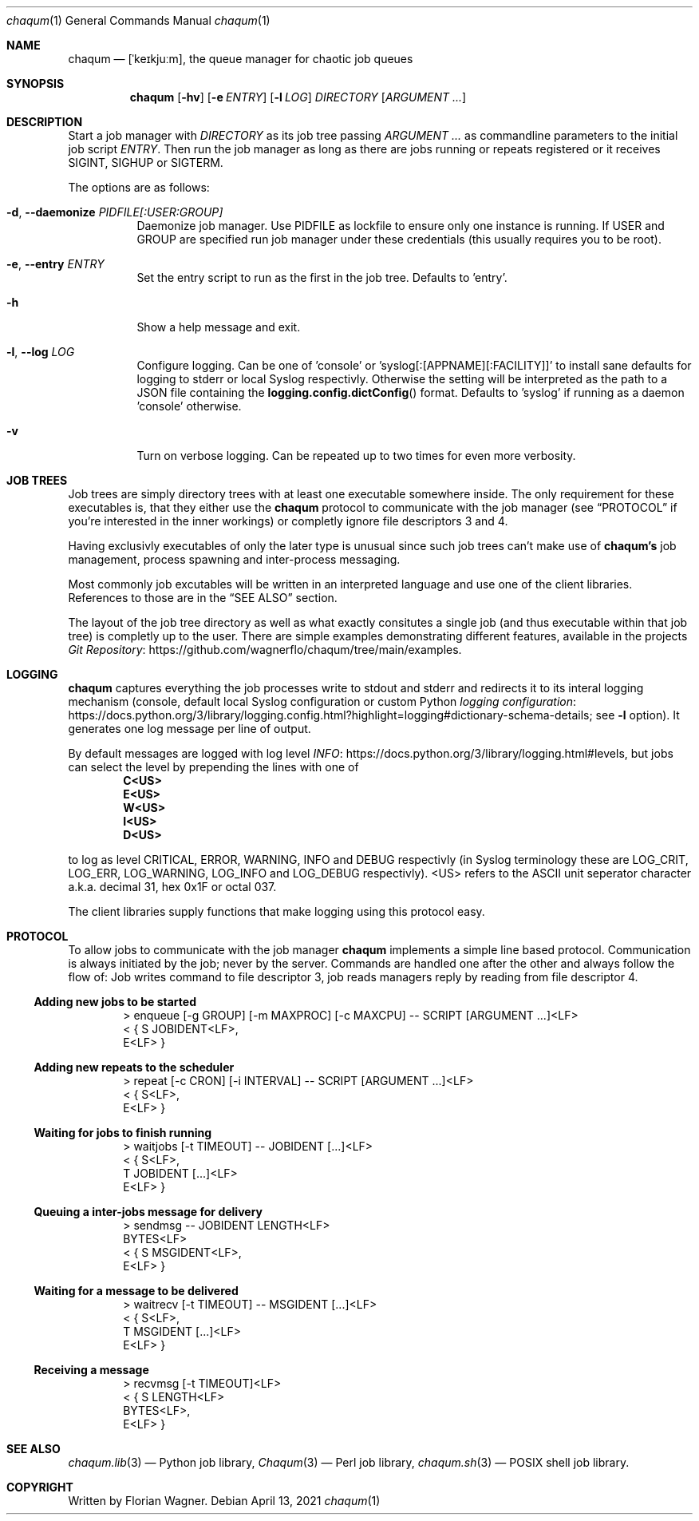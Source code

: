 .Dd April 13, 2021
.Dt chaqum 1
.Os
.Sh NAME
.Nm chaqum
.Nd [ˈkeɪkjuːm], the queue manager for chaotic job queues
.Sh SYNOPSIS
.Nm
.Op Fl hv
.Op Fl e Ar ENTRY
.Op Fl l Ar LOG
.Ar DIRECTORY
.Op Ar ARGUMENT ...
.Sh DESCRIPTION
Start a job manager with
.Ar DIRECTORY
as its job tree passing
.Ar ARGUMENT ...
as commandline parameters to the initial job script
.Ar ENTRY .
Then run the job manager as long as there are jobs running or repeats
registered or it receives
.Dv SIGINT ,
.Dv SIGHUP
or
.Dv SIGTERM .
.Pp
The options are as follows:
.Bl -tag -width Ds
.It Fl d , \-daemonize Ar PIDFILE[:USER:GROUP]
Daemonize job manager. Use PIDFILE as lockfile to ensure only one
instance is running. If USER and GROUP are specified run job manager
under these credentials (this usually requires you to be root).
.It Fl e , \-entry Ar ENTRY
Set the entry script to run as the first in the job tree. Defaults to
.Dv 'entry' .
.It Fl h
Show a help message and exit.
.It Fl l , \-log Ar LOG
Configure logging. Can be one of
.Dv 'console'
or
.Dv 'syslog[:[APPNAME][:FACILITY]]'
to install sane defaults for logging to stderr or local Syslog
respectivly. Otherwise the setting will be interpreted as the path to
a JSON file containing the
.Fn logging.config.dictConfig
format. Defaults to
.Dv 'syslog'
if running as a daemon
.Dv 'console'
otherwise.
.It Fl v
Turn on verbose logging. Can be repeated up to two times for even more
verbosity.
.El
.Sh JOB TREES
Job trees are simply directory trees with at least one executable
somewhere inside. The only requirement for these executables is, that
they either use the
.Nm chaqum
protocol to communicate with the job manager (see
.Sx PROTOCOL
if you're interested in the inner workings) or completly ignore file
descriptors 3 and 4.
.Pp
Having exclusivly executables of only the later type is unusual since
such job trees can't make use of
.Nm chaqum's
job management, process spawning and inter-process messaging.
.Pp
Most commonly job excutables will be written in an interpreted language
and use one of the client libraries. References to those are in the
.Sx SEE ALSO
section.
.Pp
The layout of the job tree directory as well as what exactly consitutes
a single job (and thus executable within that job tree) is completly
up to the user. There are simple examples demonstrating different
features, available in the projects
.Lk https://github.com/wagnerflo/chaqum/tree/main/examples Git Repository .
.Sh LOGGING
.Nm chaqum
captures everything the job processes write to stdout and stderr and
redirects it to its interal logging mechanism (console, default local
Syslog configuration or custom Python
.Lk https://docs.python.org/3/library/logging.config.html?highlight=logging#dictionary-schema-details "logging configuration" ;
see
.Sy -l
option). It generates one log message per line of output.
.Pp
By default messages are logged with log level
.Lk https://docs.python.org/3/library/logging.html#levels INFO ,
but jobs can select the level by prepending the lines with one of
.Dl C<US>
.Dl E<US>
.Dl W<US>
.Dl I<US>
.Dl D<US>
.Pp
to log as level CRITICAL, ERROR, WARNING, INFO and DEBUG respectivly
(in Syslog terminology these are
.Dv LOG_CRIT ,
.Dv LOG_ERR ,
.Dv LOG_WARNING ,
.Dv LOG_INFO
and
.Dv LOG_DEBUG
respectivly).
.Dv <US>
refers to the ASCII unit seperator character a.k.a. decimal 31, hex
0x1F or octal 037.
.Pp
The client libraries supply functions that make logging using this
protocol easy.
.Sh PROTOCOL
To allow jobs to communicate with the job manager
.Nm chaqum
implements a simple line based protocol. Communication is always
initiated by the job; never by the server. Commands are handled one
after the other and always follow the flow of: Job writes command to
file descriptor 3, job reads managers reply by reading from file
descriptor 4.
.Ss Adding new jobs to be started
.Bd -literal -offset indent
> enqueue [-g GROUP] [-m MAXPROC] [-c MAXCPU] -- SCRIPT [ARGUMENT ...]<LF>
< { S JOBIDENT<LF>,
    E<LF> }
.Ed
.Ss Adding new repeats to the scheduler
.Bd -literal -offset indent
> repeat [-c CRON] [-i INTERVAL] -- SCRIPT [ARGUMENT ...]<LF>
< { S<LF>,
    E<LF> }
.Ed
.Ss Waiting for jobs to finish running
.Bd -literal -offset indent
> waitjobs [-t TIMEOUT] -- JOBIDENT [...]<LF>
< { S<LF>,
    T JOBIDENT [...]<LF>
    E<LF> }
.Ed
.Ss Queuing a inter-jobs message for delivery
.Bd -literal -offset indent
> sendmsg -- JOBIDENT LENGTH<LF>
  BYTES<LF>
< { S MSGIDENT<LF>,
    E<LF> }
.Ed
.Ss Waiting for a message to be delivered
.Bd -literal -offset indent
> waitrecv [-t TIMEOUT] -- MSGIDENT [...]<LF>
< { S<LF>,
    T MSGIDENT [...]<LF>
    E<LF> }
.Ed
.Ss Receiving a message
.Bd -literal -offset indent
> recvmsg [-t TIMEOUT]<LF>
< { S LENGTH<LF>
    BYTES<LF>,
    E<LF> }
.Ed
.Sh SEE ALSO
.Xr chaqum.lib 3
\(em Python job library,
.Xr Chaqum 3
\(em Perl job library,
.Xr chaqum.sh 3
\(em POSIX shell job library.
.Sh COPYRIGHT
Written by Florian Wagner.
